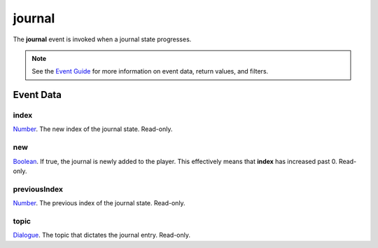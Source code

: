 
journal
====================================================================================================

The **journal** event is invoked when a journal state progresses.

.. note:: See the `Event Guide`_ for more information on event data, return values, and filters.


Event Data
----------------------------------------------------------------------------------------------------

index
~~~~~~~~~~~~~~~~~~~~~~~~~~~~~~~~~~~~~~~~~~~~~~~~~~~~~~~~~~~~~~~~~~~~~~~~~~~~~~~~~~~~~~~~~~~~~~~~~~~~
`Number`_. The new index of the journal state. Read-only.

new
~~~~~~~~~~~~~~~~~~~~~~~~~~~~~~~~~~~~~~~~~~~~~~~~~~~~~~~~~~~~~~~~~~~~~~~~~~~~~~~~~~~~~~~~~~~~~~~~~~~~
`Boolean`_. If true, the journal is newly added to the player. This effectively means that **index** has increased past 0. Read-only.

previousIndex
~~~~~~~~~~~~~~~~~~~~~~~~~~~~~~~~~~~~~~~~~~~~~~~~~~~~~~~~~~~~~~~~~~~~~~~~~~~~~~~~~~~~~~~~~~~~~~~~~~~~
`Number`_. The previous index of the journal state. Read-only.

topic
~~~~~~~~~~~~~~~~~~~~~~~~~~~~~~~~~~~~~~~~~~~~~~~~~~~~~~~~~~~~~~~~~~~~~~~~~~~~~~~~~~~~~~~~~~~~~~~~~~~~
`Dialogue`_. The topic that dictates the journal entry. Read-only.


.. _`Event Guide`: ../guide/events.html

.. _`Boolean`: ../type/lua/boolean.html
.. _`Number`: ../type/lua/number.html

.. _`Dialogue`: ../type/tes3/dialogue.html
